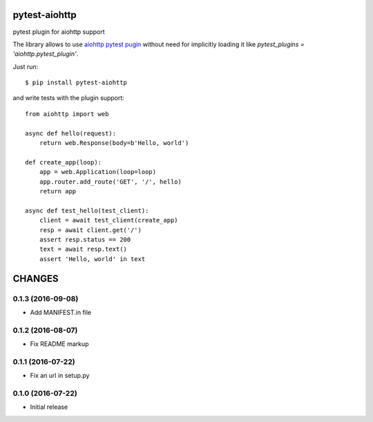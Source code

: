 pytest-aiohttp
==============

pytest plugin for aiohttp support

The library allows to use `aiohttp pytest pugin
<http://aiohttp.readthedocs.io/en/stable/testing.html#pytest-example>`_
without need for implicitly loading it like `pytest_plugins =
'aiohttp.pytest_plugin'`.




Just run::

    $ pip install pytest-aiohttp

and write tests with the plugin support::

    from aiohttp import web

    async def hello(request):
        return web.Response(body=b'Hello, world')

    def create_app(loop):
        app = web.Application(loop=loop)
        app.router.add_route('GET', '/', hello)
        return app

    async def test_hello(test_client):
        client = await test_client(create_app)
        resp = await client.get('/')
        assert resp.status == 200
        text = await resp.text()
        assert 'Hello, world' in text

CHANGES
=======

0.1.3 (2016-09-08)
------------------

- Add MANIFEST.in file

0.1.2 (2016-08-07)
------------------

- Fix README markup

0.1.1 (2016-07-22)
------------------

- Fix an url in setup.py

0.1.0 (2016-07-22)
------------------

- Initial release

